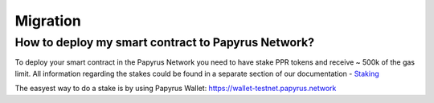 Migration
===================

How to deploy my smart contract to Papyrus Network?
---------------------------------------------------

To deploy your smart contract in the Papyrus Network you need to have stake PPR tokens and receive ~ 500k of the gas limit.
All information regarding the stakes could be found in a separate section of our documentation - `Staking <https://papyrus-network.readthedocs.io/en/latest/doc/staking.html>`_

The easyest way to do a stake is by using Papyrus Wallet: 
https://wallet-testnet.papyrus.network

